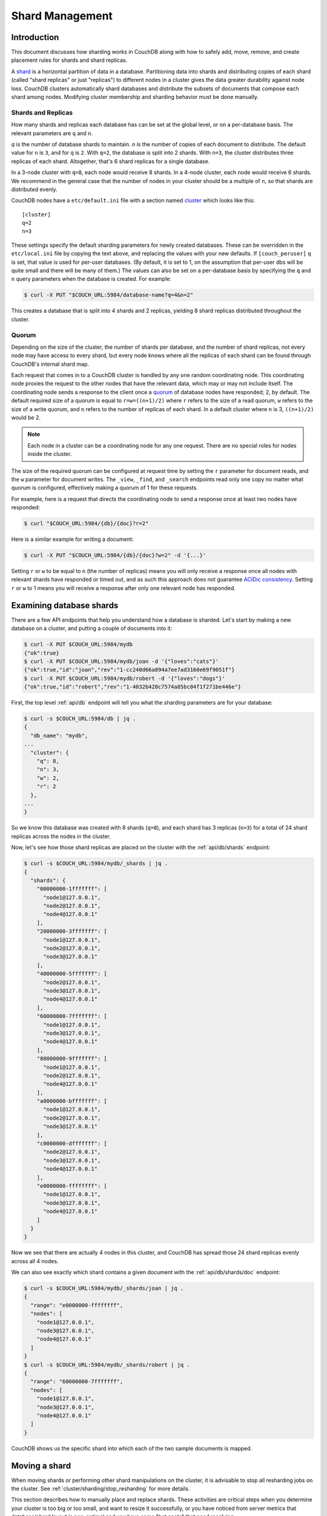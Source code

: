 .. Licensed under the Apache License, Version 2.0 (the "License"); you may not
.. use this file except in compliance with the License. You may obtain a copy of
.. the License at
..
..   http://www.apache.org/licenses/LICENSE-2.0
..
.. Unless required by applicable law or agreed to in writing, software
.. distributed under the License is distributed on an "AS IS" BASIS, WITHOUT
.. WARRANTIES OR CONDITIONS OF ANY KIND, either express or implied. See the
.. License for the specific language governing permissions and limitations under
.. the License.

.. _cluster/sharding:

================
Shard Management
================

.. _cluster/sharding/intro:

Introduction
------------

This document discusses how sharding works in CouchDB along with how to
safely add, move, remove, and create placement rules for shards and
shard replicas.

A `shard
<https://en.wikipedia.org/wiki/Shard_(database_architecture)>`__ is a
horizontal partition of data in a database. Partitioning data into
shards and distributing copies of each shard (called "shard replicas" or
just "replicas") to different nodes in a cluster gives the data greater
durability against node loss. CouchDB clusters automatically shard
databases and distribute the subsets of documents that compose each
shard among nodes. Modifying cluster membership and sharding behavior
must be done manually.

Shards and Replicas
~~~~~~~~~~~~~~~~~~~

How many shards and replicas each database has can be set at the global
level, or on a per-database basis. The relevant parameters are ``q`` and
``n``.

*q* is the number of database shards to maintain. *n* is the number of
copies of each document to distribute. The default value for ``n`` is ``3``,
and for ``q`` is ``2``. With ``q=2``, the database is split into 2 shards. With
``n=3``, the cluster distributes three replicas of each shard. Altogether,
that's 6 shard replicas for a single database.

In a 3-node cluster with ``q=8``, each node would receive 8 shards. In a 4-node
cluster, each node would receive 6 shards. We recommend in the general case
that the number of nodes in your cluster should be a multiple of ``n``, so that
shards are distributed evenly.

CouchDB nodes have a ``etc/default.ini`` file with a section named
`cluster <../config/cluster.html>`__ which looks like this:

::

    [cluster]
    q=2
    n=3

These settings specify the default sharding parameters for newly created
databases. These can be overridden in the ``etc/local.ini`` file by copying the
text above, and replacing the values with your new defaults.
If ``[couch_peruser]`` ``q`` is set, that value is used for per-user databases.
(By default, it is set to 1, on the assumption that per-user dbs will be quite
small and there will be many of them.)  The values can also be set on a
per-database basis by specifying the ``q`` and ``n`` query parameters when the
database is created. For example:

.. code-block:: bash

    $ curl -X PUT "$COUCH_URL:5984/database-name?q=4&n=2"

This creates a database that is split into 4 shards and 2 replicas,
yielding 8 shard replicas distributed throughout the cluster.

Quorum
~~~~~~

Depending on the size of the cluster, the number of shards per database,
and the number of shard replicas, not every node may have access to
every shard, but every node knows where all the replicas of each shard
can be found through CouchDB's internal shard map.

Each request that comes in to a CouchDB cluster is handled by any one
random coordinating node. This coordinating node proxies the request to
the other nodes that have the relevant data, which may or may not
include itself. The coordinating node sends a response to the client
once a `quorum
<https://en.wikipedia.org/wiki/Quorum_(distributed_computing)>`__ of
database nodes have responded; 2, by default. The default required size
of a quorum is equal to ``r=w=((n+1)/2)`` where ``r`` refers to the size
of a read quorum, ``w`` refers to the size of a write quorum, and ``n``
refers to the number of replicas of each shard. In a default cluster where
``n`` is 3, ``((n+1)/2)`` would be 2.

.. note::
    Each node in a cluster can be a coordinating node for any one
    request. There are no special roles for nodes inside the cluster.

The size of the required quorum can be configured at request time by
setting the ``r`` parameter for document reads, and the ``w``
parameter for document writes. The ``_view``, ``_find``, and
``_search`` endpoints read only one copy no matter what quorum is
configured, effectively making a quorum of 1 for these requests.

For example, here is a request that directs the coordinating node to
send a response once at least two nodes have responded:

.. code-block:: bash

    $ curl "$COUCH_URL:5984/{db}/{doc}?r=2"

Here is a similar example for writing a document:

.. code-block:: bash

    $ curl -X PUT "$COUCH_URL:5984/{db}/{doc}?w=2" -d '{...}'

Setting ``r`` or ``w`` to be equal to ``n`` (the number of replicas)
means you will only receive a response once all nodes with relevant
shards have responded or timed out, and as such this approach does not
guarantee `ACIDic consistency
<https://en.wikipedia.org/wiki/ACID#Consistency>`__. Setting ``r`` or
``w`` to 1 means you will receive a response after only one relevant
node has responded.

.. _cluster/sharding/examine:

Examining database shards
-------------------------

There are a few API endpoints that help you understand how a database
is sharded. Let's start by making a new database on a cluster, and putting
a couple of documents into it:

.. code-block:: bash

    $ curl -X PUT $COUCH_URL:5984/mydb
    {"ok":true}
    $ curl -X PUT $COUCH_URL:5984/mydb/joan -d '{"loves":"cats"}'
    {"ok":true,"id":"joan","rev":"1-cc240d66a894a7ee7ad3160e69f9051f"}
    $ curl -X PUT $COUCH_URL:5984/mydb/robert -d '{"loves":"dogs"}'
    {"ok":true,"id":"robert","rev":"1-4032b428c7574a85bc04f1f271be446e"}

First, the top level :ref:`api/db` endpoint will tell you what the sharding parameters
are for your database:

.. code-block:: bash

    $ curl -s $COUCH_URL:5984/db | jq .
    {
      "db_name": "mydb",
    ...
      "cluster": {
        "q": 8,
        "n": 3,
        "w": 2,
        "r": 2
      },
    ...
    }

So we know this database was created with 8 shards (``q=8``), and each
shard has 3 replicas (``n=3``) for a total of 24 shard replicas across
the nodes in the cluster.

Now, let's see how those shard replicas are placed on the cluster with
the :ref:`api/db/shards` endpoint:

.. code-block:: bash

    $ curl -s $COUCH_URL:5984/mydb/_shards | jq .
    {
      "shards": {
        "00000000-1fffffff": [
          "node1@127.0.0.1",
          "node2@127.0.0.1",
          "node4@127.0.0.1"
        ],
        "20000000-3fffffff": [
          "node1@127.0.0.1",
          "node2@127.0.0.1",
          "node3@127.0.0.1"
        ],
        "40000000-5fffffff": [
          "node2@127.0.0.1",
          "node3@127.0.0.1",
          "node4@127.0.0.1"
        ],
        "60000000-7fffffff": [
          "node1@127.0.0.1",
          "node3@127.0.0.1",
          "node4@127.0.0.1"
        ],
        "80000000-9fffffff": [
          "node1@127.0.0.1",
          "node2@127.0.0.1",
          "node4@127.0.0.1"
        ],
        "a0000000-bfffffff": [
          "node1@127.0.0.1",
          "node2@127.0.0.1",
          "node3@127.0.0.1"
        ],
        "c0000000-dfffffff": [
          "node2@127.0.0.1",
          "node3@127.0.0.1",
          "node4@127.0.0.1"
        ],
        "e0000000-ffffffff": [
          "node1@127.0.0.1",
          "node3@127.0.0.1",
          "node4@127.0.0.1"
        ]
      }
    }

Now we see that there are actually 4 nodes in this cluster, and CouchDB
has spread those 24 shard replicas evenly across all 4 nodes.

We can also see exactly which shard contains a given document with
the :ref:`api/db/shards/doc` endpoint:

.. code-block:: bash

    $ curl -s $COUCH_URL:5984/mydb/_shards/joan | jq .
    {
      "range": "e0000000-ffffffff",
      "nodes": [
        "node1@127.0.0.1",
        "node3@127.0.0.1",
        "node4@127.0.0.1"
      ]
    }
    $ curl -s $COUCH_URL:5984/mydb/_shards/robert | jq .
    {
      "range": "60000000-7fffffff",
      "nodes": [
        "node1@127.0.0.1",
        "node3@127.0.0.1",
        "node4@127.0.0.1"
      ]
    }

CouchDB shows us the specific shard into which each of the two sample
documents is mapped.

.. _cluster/sharding/move:

Moving a shard
--------------

When moving shards or performing other shard manipulations on the cluster, it
is advisable to stop all resharding jobs on the cluster. See
:ref:`cluster/sharding/stop_resharding` for more details.

This section describes how to manually place and replace shards. These
activities are critical steps when you determine your cluster is too big
or too small, and want to resize it successfully, or you have noticed
from server metrics that database/shard layout is non-optimal and you
have some "hot spots" that need resolving.

Consider a three-node cluster with q=8 and n=3. Each database has 24
shards, distributed across the three nodes. If you :ref:`add a fourth
node <cluster/nodes/add>` to the cluster, CouchDB will not redistribute
existing database shards to it. This leads to unbalanced load, as the
new node will only host shards for databases created after it joined the
cluster. To balance the distribution of shards from existing databases,
they must be moved manually.

Moving shards between nodes in a cluster involves the following steps:

0. :ref:`Ensure the target node has joined the cluster <cluster/nodes/add>`.
1. Copy the shard(s) and any secondary
   :ref:`index shard(s) onto the target node <cluster/sharding/copying>`.
2. :ref:`Set the target node to maintenance mode <cluster/sharding/mm>`.
3. Update cluster metadata
   :ref:`to reflect the new target shard(s) <cluster/sharding/add-shard>`.
4. Monitor internal replication
   :ref:`to ensure up-to-date shard(s) <cluster/sharding/verify>`.
5. :ref:`Clear the target node's maintenance mode <cluster/sharding/mm-2>`.
6. Update cluster metadata again
   :ref:`to remove the source shard(s)<cluster/sharding/remove-shard>`
7. Remove the shard file(s) and secondary index file(s)
   :ref:`from the source node <cluster/sharding/remove-shard-files>`.

.. _cluster/sharding/copying:

Copying shard files
~~~~~~~~~~~~~~~~~~~

.. note::
    Technically, copying database and secondary index
    shards is optional. If you proceed to the next step without
    performing this data copy, CouchDB will use internal replication
    to populate the newly added shard replicas. However, copying files
    is faster than internal replication, especially on a busy cluster,
    which is why we recommend performing this manual data copy first.

Shard files live in the ``data/shards`` directory of your CouchDB
install. Within those subdirectories are the shard files themselves. For
instance, for a ``q=8`` database called ``abc``, here is its database shard
files:

::

  data/shards/00000000-1fffffff/abc.1529362187.couch
  data/shards/20000000-3fffffff/abc.1529362187.couch
  data/shards/40000000-5fffffff/abc.1529362187.couch
  data/shards/60000000-7fffffff/abc.1529362187.couch
  data/shards/80000000-9fffffff/abc.1529362187.couch
  data/shards/a0000000-bfffffff/abc.1529362187.couch
  data/shards/c0000000-dfffffff/abc.1529362187.couch
  data/shards/e0000000-ffffffff/abc.1529362187.couch

Secondary indexes (including JavaScript views, Erlang views and Mango
indexes) are also sharded, and their shards should be moved to save the
new node the effort of rebuilding the view. View shards live in
``data/.shards``. For example:

::

  data/.shards
  data/.shards/e0000000-ffffffff/_replicator.1518451591_design
  data/.shards/e0000000-ffffffff/_replicator.1518451591_design/mrview
  data/.shards/e0000000-ffffffff/_replicator.1518451591_design/mrview/3e823c2a4383ac0c18d4e574135a5b08.view
  data/.shards/c0000000-dfffffff
  data/.shards/c0000000-dfffffff/_replicator.1518451591_design
  data/.shards/c0000000-dfffffff/_replicator.1518451591_design/mrview
  data/.shards/c0000000-dfffffff/_replicator.1518451591_design/mrview/3e823c2a4383ac0c18d4e574135a5b08.view
  ...

Since they are files, you can use ``cp``, ``rsync``,
``scp`` or other file-copying command to copy them from one node to
another. For example:

.. code-block:: bash

    # one one machine
    $ mkdir -p data/.shards/{range}
    $ mkdir -p data/shards/{range}
    # on the other
    $ scp {couch-dir}/data/.shards/{range}/{database}.{datecode}* \
      {node}:{couch-dir}/data/.shards/{range}/
    $ scp {couch-dir}/data/shards/{range}/{database}.{datecode}.couch \
      {node}:{couch-dir}/data/shards/{range}/

.. note::
    Remember to move view files before database files! If a view index
    is ahead of its database, the database will rebuild it from
    scratch.

.. _cluster/sharding/mm:

Set the target node to ``true`` maintenance mode
~~~~~~~~~~~~~~~~~~~~~~~~~~~~~~~~~~~~~~~~~~~~~~~~

Before telling CouchDB about these new shards on the node, the node
must be put into maintenance mode. Maintenance mode instructs CouchDB to
return a ``404 Not Found`` response on the ``/_up`` endpoint, and
ensures it does not participate in normal interactive clustered requests
for its shards. A properly configured load balancer that uses ``GET
/_up`` to check the health of nodes will detect this 404 and remove the
node from circulation, preventing requests from being sent to that node.
For example, to configure HAProxy to use the ``/_up`` endpoint, use:

::

  http-check disable-on-404
  option httpchk GET /_up

If you do not set maintenance mode, or the load balancer ignores this
maintenance mode status, after the next step is performed the cluster
may return incorrect responses when consulting the node in question. You
don't want this! In the next steps, we will ensure that this shard is
up-to-date before allowing it to participate in end-user requests.

To enable maintenance mode:

.. code-block:: bash

    $ curl -X PUT -H "Content-type: application/json" \
        $COUCH_URL:5984/_node/{node-name}/_config/couchdb/maintenance_mode \
        -d "\"true\""

Then, verify that the node is in maintenance mode by performing a ``GET
/_up`` on that node's individual endpoint:

.. code-block:: bash

    $ curl -v $COUCH_URL/_up
    …
    < HTTP/1.1 404 Object Not Found
    …
    {"status":"maintenance_mode"}

Finally, check that your load balancer has removed the node from the
pool of available backend nodes.

.. _cluster/sharding/add-shard:

Updating cluster metadata to reflect the new target shard(s)
~~~~~~~~~~~~~~~~~~~~~~~~~~~~~~~~~~~~~~~~~~~~~~~~~~~~~~~~~~~~

Now we need to tell CouchDB that the target node (which must already be
:ref:`joined to the cluster <cluster/nodes/add>`) should be hosting
shard replicas for a given database.

To update the cluster metadata, use the special ``/_dbs`` database,
which is an internal CouchDB database that maps databases to shards and
nodes. This database is automatically replicated between nodes. It is accessible
only through the special ``/_node/_local/_dbs`` endpoint.

First, retrieve the database's current metadata:

.. code-block:: bash

    $ curl http://localhost/_node/_local/_dbs/{name}
    {
      "_id": "{name}",
      "_rev": "1-e13fb7e79af3b3107ed62925058bfa3a",
      "shard_suffix": [46, 49, 53, 51, 48, 50, 51, 50, 53, 50, 54],
      "changelog": [
        ["add", "00000000-1fffffff", "node1@xxx.xxx.xxx.xxx"],
        ["add", "00000000-1fffffff", "node2@xxx.xxx.xxx.xxx"],
        ["add", "00000000-1fffffff", "node3@xxx.xxx.xxx.xxx"],
        …
      ],
      "by_node": {
        "node1@xxx.xxx.xxx.xxx": [
          "00000000-1fffffff",
          …
        ],
        …
      },
      "by_range": {
        "00000000-1fffffff": [
          "node1@xxx.xxx.xxx.xxx",
          "node2@xxx.xxx.xxx.xxx",
          "node3@xxx.xxx.xxx.xxx"
        ],
        …
      }
    }

Here is a brief anatomy of that document:

-  ``_id``: The name of the database.
-  ``_rev``: The current revision of the metadata.
-  ``shard_suffix``: A timestamp of the database's creation, marked as
   seconds after the Unix epoch mapped to the codepoints for ASCII
   numerals.
-  ``changelog``: History of the database's shards.
-  ``by_node``: List of shards on each node.
-  ``by_range``: On which nodes each shard is.

To reflect the shard move in the metadata, there are three steps:

1. Add appropriate changelog entries.
2. Update the ``by_node`` entries.
3. Update the ``by_range`` entries.

.. warning::
    Be very careful! Mistakes during this process can
    irreparably corrupt the cluster!

As of this writing, this process must be done manually.

To add a shard to a node, add entries like this to the database
metadata's ``changelog`` attribute:

.. code-block:: javascript

    ["add", "{range}", "{node-name}"]

The ``{range}`` is the specific shard range for the shard. The ``{node-name}``
should match the name and address of the node as displayed in ``GET
/_membership`` on the cluster.

.. note::
    When removing a shard from a node, specify ``remove`` instead of ``add``.

Once you have figured out the new changelog entries, you will need to
update the ``by_node`` and ``by_range`` to reflect who is storing what
shards. The data in the changelog entries and these attributes must
match. If they do not, the database may become corrupted.

Continuing our example, here is an updated version of the metadata above
that adds shards to an additional node called ``node4``:

.. code-block:: javascript

    {
      "_id": "{name}",
      "_rev": "1-e13fb7e79af3b3107ed62925058bfa3a",
      "shard_suffix": [46, 49, 53, 51, 48, 50, 51, 50, 53, 50, 54],
      "changelog": [
        ["add", "00000000-1fffffff", "node1@xxx.xxx.xxx.xxx"],
        ["add", "00000000-1fffffff", "node2@xxx.xxx.xxx.xxx"],
        ["add", "00000000-1fffffff", "node3@xxx.xxx.xxx.xxx"],
        ...
        ["add", "00000000-1fffffff", "node4@xxx.xxx.xxx.xxx"]
      ],
      "by_node": {
        "node1@xxx.xxx.xxx.xxx": [
          "00000000-1fffffff",
          ...
        ],
        ...
        "node4@xxx.xxx.xxx.xxx": [
          "00000000-1fffffff"
        ]
      },
      "by_range": {
        "00000000-1fffffff": [
          "node1@xxx.xxx.xxx.xxx",
          "node2@xxx.xxx.xxx.xxx",
          "node3@xxx.xxx.xxx.xxx",
          "node4@xxx.xxx.xxx.xxx"
        ],
        ...
      }
    }

Now you can ``PUT`` this new metadata:

.. code-block:: bash

    $ curl -X PUT http://localhost/_node/_local/_dbs/{name} -d '{...}'

.. _cluster/sharding/sync:

Forcing synchronization of the shard(s)
~~~~~~~~~~~~~~~~~~~~~~~~~~~~~~~~~~~~~~~

.. versionadded:: 2.4.0

Whether you pre-copied shards to your new node or not, you can force
CouchDB to synchronize all replicas of all shards in a database with the
:ref:`api/db/sync_shards` endpoint:

.. code-block:: bash

    $ curl -X POST $COUCH_URL:5984/{db}/_sync_shards
    {"ok":true}

This starts the synchronization process. Note that this will put
additional load onto your cluster, which may affect performance.

It is also possible to force synchronization on a per-shard basis by
writing to a document that is stored within that shard.

.. note::

    Admins may want to bump their ``[mem3] sync_concurrency`` value to a
    larger figure for the duration of the shards sync.

.. _cluster/sharding/verify:

Monitor internal replication to ensure up-to-date shard(s)
~~~~~~~~~~~~~~~~~~~~~~~~~~~~~~~~~~~~~~~~~~~~~~~~~~~~~~~~~~

After you complete the previous step, CouchDB will have started
synchronizing the shards. You can observe this happening by monitoring
the ``/_node/{node-name}/_system`` endpoint, which includes the
``internal_replication_jobs`` metric.

Once this metric has returned to the baseline from before you started
the shard sync, or is ``0``, the shard replica is ready to serve data
and we can bring the node out of maintenance mode.

.. _cluster/sharding/mm-2:

Clear the target node's maintenance mode
~~~~~~~~~~~~~~~~~~~~~~~~~~~~~~~~~~~~~~~~

You can now let the node start servicing data requests by
putting ``"false"`` to the maintenance mode configuration endpoint, just
as in step 2.

Verify that the node is not in maintenance mode by performing a ``GET
/_up`` on that node's individual endpoint.

Finally, check that your load balancer has returned the node to the pool
of available backend nodes.

.. _cluster/sharding/remove-shard:

Update cluster metadata again to remove the source shard
~~~~~~~~~~~~~~~~~~~~~~~~~~~~~~~~~~~~~~~~~~~~~~~~~~~~~~~~

Now, remove the source shard from the shard map the same way that you
added the new target shard to the shard map in step 2. Be sure to add
the ``["remove", {range}, {source-shard}]`` entry to the end of the
changelog as well as modifying both the ``by_node`` and ``by_range`` sections of
the database metadata document.

.. _cluster/sharding/remove-shard-files:

Remove the shard and secondary index files from the source node
~~~~~~~~~~~~~~~~~~~~~~~~~~~~~~~~~~~~~~~~~~~~~~~~~~~~~~~~~~~~~~~

Finally, you can remove the source shard replica by deleting its file from the
command line on the source host, along with any view shard replicas:

.. code-block:: bash

    $ rm {couch-dir}/data/shards/{range}/{db}.{datecode}.couch
    $ rm -r {couch-dir}/data/.shards/{range}/{db}.{datecode}*

Congratulations! You have moved a database shard replica. By adding and removing
database shard replicas in this way, you can change the cluster's shard layout,
also known as a shard map.

Specifying database placement
-----------------------------

You can configure CouchDB to put shard replicas on certain nodes at
database creation time using placement rules.

.. warning::

    Use of the ``placement`` option will **override** the ``n`` option,
    both in the ``.ini`` file as well as when specified in a ``URL``.

First, each node must be labeled with a zone attribute. This defines which zone
each node is in. You do this by editing the node’s document in the special
``/_nodes`` database, which is accessed through the special node-local API
endpoint at ``/_node/_local/_nodes/{node-name}``. Add a key value pair of the
form:

::

    "zone": "{zone-name}"

Do this for all of the nodes in your cluster. For example:

.. code-block:: bash

    $ curl -X PUT http://localhost/_node/_local/_nodes/{node-name} \
        -d '{ \
            "_id": "{node-name}",
            "_rev": "{rev}",
            "zone": "{zone-name}"
            }'

In the local config file (``local.ini``) of each node, define a
consistent cluster-wide setting like:

::

    [cluster]
    placement = {zone-name-1}:2,{zone-name-2}:1

In this example, CouchDB will ensure that two replicas for a shard will
be hosted on nodes with the zone attribute set to ``{zone-name-1}`` and
one replica will be hosted on a new with the zone attribute set to
``{zone-name-2}``.

This approach is flexible, since you can also specify zones on a per-
database basis by specifying the placement setting as a query parameter
when the database is created, using the same syntax as the ini file:

.. code-block:: bash

    curl -X PUT $COUCH_URL:5984/{db}?zone={zone}

The ``placement`` argument may also be specified. Note that this *will*
override the logic that determines the number of created replicas!

Note that you can also use this system to ensure certain nodes in the
cluster do not host any replicas for newly created databases, by giving
them a zone attribute that does not appear in the ``[cluster]``
placement string.

.. _cluster/sharding/splitting_shards:

Splitting Shards
----------------

The :ref:`api/server/reshard` is an HTTP API for shard manipulation. Currently
it only supports shard splitting. To perform shard merging, refer to the manual
process outlined in the :ref:`cluster/sharding/merging_shards` section.

The main way to interact with :ref:`api/server/reshard` is to create resharding
jobs, monitor those jobs, wait until they complete, remove them, post new jobs,
and so on. What follows are a few steps one might take to use this API to split
shards.

At first, it's a good idea to call ``GET /_reshard`` to see a summary of
resharding on the cluster.

.. code-block:: bash

   $ curl -s $COUCH_URL:5984/_reshard | jq .
   {
     "state": "running",
     "state_reason": null,
     "completed": 3,
     "failed": 0,
     "running": 0,
     "stopped": 0,
     "total": 3
   }

Two important things to pay attention to are the total number of jobs and the state.

The ``state`` field indicates the state of resharding on the cluster. Normally
it would be ``running``, however, another user could have disabled resharding
temporarily. Then, the state would be ``stopped`` and hopefully, there would be
a reason or a comment in the value of the ``state_reason`` field. See
:ref:`cluster/sharding/stop_resharding` for more details.

The ``total`` number of jobs is important to keep an eye on because there is a
maximum number of resharding jobs per node, and creating new jobs after the
limit has been reached will result in an error. Before staring new jobs it's a
good idea to remove already completed jobs. See :ref:`reshard configuration
section <config/reshard>` for the default value of ``max_jobs`` parameter and
how to adjust if needed.

For example, to remove all the completed jobs run:

.. code-block:: bash

    $ for jobid in $(curl -s $COUCH_URL:5984/_reshard/jobs | jq -r '.jobs[] | select (.job_state=="completed") | .id'); do \
          curl -s -XDELETE $COUCH_URL:5984/_reshard/jobs/$jobid \
      done

Then it's a good idea to see what the db shard map looks like.

.. code-block:: bash

    $ curl -s $COUCH_URL:5984/db1/_shards | jq '.'
    {
      "shards": {
        "00000000-7fffffff": [
          "node1@127.0.0.1",
          "node2@127.0.0.1",
          "node3@127.0.0.1"
        ],
        "80000000-ffffffff": [
          "node1@127.0.0.1",
          "node2@127.0.0.1",
          "node3@127.0.0.1"
        ]
      }
    }

In this example we'll split all the copies of the ``00000000-7fffffff`` range.
The API allows a combination of parameters such as: splitting all
the ranges on all the nodes, all the ranges on just one node, or one particular
range on one particular node. These are specified via the ``db``,
``node`` and ``range`` job parameters.

To split all the copies of ``00000000-7fffffff`` we issue a request like this:

.. code-block:: bash

    $ curl -s -H "Content-type: application/json" -XPOST $COUCH_URL:5984/_reshard/jobs \
      -d '{"type": "split", "db":"db1", "range":"00000000-7fffffff"}' | jq '.'
    [
      {
        "ok": true,
        "id": "001-ef512cfb502a1c6079fe17e9dfd5d6a2befcc694a146de468b1ba5339ba1d134",
        "node": "node1@127.0.0.1",
        "shard": "shards/00000000-7fffffff/db1.1554242778"
      },
      {
        "ok": true,
        "id": "001-cec63704a7b33c6da8263211db9a5c74a1cb585d1b1a24eb946483e2075739ca",
        "node": "node2@127.0.0.1",
        "shard": "shards/00000000-7fffffff/db1.1554242778"
      },
      {
        "ok": true,
        "id": "001-fc72090c006d9b059d4acd99e3be9bb73e986d60ca3edede3cb74cc01ccd1456",
        "node": "node3@127.0.0.1",
        "shard": "shards/00000000-7fffffff/db1.1554242778"
      }
    ]

The request returned three jobs, one job for each of the three copies.

To check progress of these jobs use ``GET /_reshard/jobs`` or ``GET
/_reshard/jobs/{jobid}``.

Eventually, these jobs should complete and the shard map should look like this:

.. code-block:: bash

    $ curl -s $COUCH_URL:5984/db1/_shards | jq '.'
    {
      "shards": {
        "00000000-3fffffff": [
          "node1@127.0.0.1",
          "node2@127.0.0.1",
          "node3@127.0.0.1"
        ],
        "40000000-7fffffff": [
          "node1@127.0.0.1",
          "node2@127.0.0.1",
          "node3@127.0.0.1"
        ],
        "80000000-ffffffff": [
          "node1@127.0.0.1",
          "node2@127.0.0.1",
          "node3@127.0.0.1"
        ]
      }
    }

.. _cluster/sharding/stop_resharding:

Stopping Resharding Jobs
------------------------

Resharding at the cluster level could be stopped and then restarted. This can
be helpful to allow external tools which manipulate the shard map to avoid
interfering with resharding jobs. To stop all resharding jobs on a cluster
issue a ``PUT`` to ``/_reshard/state`` endpoint with the ``"state": "stopped"``
key and value. You can also specify an optional note or reason for stopping.

For example:

.. code-block:: bash

    $ curl -s -H "Content-type: application/json" \
      -XPUT $COUCH_URL:5984/_reshard/state \
      -d '{"state": "stopped", "reason":"Moving some shards"}'
    {"ok": true}

This state will then be reflected in the global summary:

.. code-block:: bash

   $ curl -s $COUCH_URL:5984/_reshard | jq .
   {
     "state": "stopped",
     "state_reason": "Moving some shards",
     "completed": 74,
     "failed": 0,
     "running": 0,
     "stopped": 0,
     "total": 74
   }

To restart, issue a ``PUT`` request like above with ``running`` as the state.
That should resume all the shard splitting jobs since their last checkpoint.

See the API reference for more details: :ref:`api/server/reshard`.

.. _cluster/sharding/merging_shards:

Merging Shards
--------------

The ``q`` value for a database can be set when the database is created or it
can be increased later by splitting some of the shards
:ref:`cluster/sharding/splitting_shards`. In order to decrease ``q`` and merge
some shards together, the database must be regenerated. Here are the steps:

1. If there are running shard splitting jobs on the cluster, stop them via the
   HTTP API :ref:`cluster/sharding/stop_resharding`.
2. Create a temporary database with the desired shard settings, by
   specifying the q value as a query parameter during the PUT
   operation.
3. Stop clients accessing the database.
4. Replicate the primary database to the temporary one. Multiple
   replications may be required if the primary database is under
   active use.
5. Delete the primary database. **Make sure nobody is using it!**
6. Recreate the primary database with the desired shard settings.
7. Clients can now access the database again.
8. Replicate the temporary back to the primary.
9. Delete the temporary database.

Once all steps have completed, the database can be used again. The
cluster will create and distribute its shards according to placement
rules automatically.

Downtime can be avoided in production if the client application(s) can
be instructed to use the new database instead of the old one, and a cut-
over is performed during a very brief outage window.
